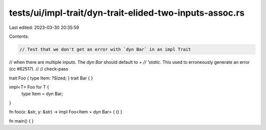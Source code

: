 tests/ui/impl-trait/dyn-trait-elided-two-inputs-assoc.rs
========================================================

Last edited: 2023-03-30 20:35:59

Contents:

.. code-block:: rs

    // Test that we don't get an error with `dyn Bar` in an impl Trait
// when there are multiple inputs.  The `dyn Bar` should default to `+
// 'static`. This used to erroneously generate an error (cc #62517).
//
// check-pass

trait Foo { type Item: ?Sized; }
trait Bar { }

impl<T> Foo for T {
    type Item = dyn Bar;
}

fn foo(x: &str, y: &str) -> impl Foo<Item = dyn Bar> { () }

fn main() { }


